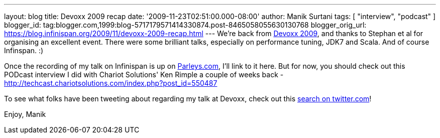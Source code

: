 ---
layout: blog
title: Devoxx 2009 recap
date: '2009-11-23T02:51:00.000-08:00'
author: Manik Surtani
tags: [ "interview", "podcast" ]
blogger_id: tag:blogger.com,1999:blog-5717179571414330874.post-8465058055630130768
blogger_orig_url: https://blog.infinispan.org/2009/11/devoxx-2009-recap.html
---
We're back from http://www.devoxx.com/display/DV09/Home[Devoxx 2009],
and thanks to Stephan et al for organising an excellent event. There
were some brilliant talks, especially on performance tuning, JDK7 and
Scala. And of course Infinspan. :)

Once the recording of my talk on Infinispan is up on
http://beta.parleys.com/#st=4&id=74957[Parleys.com], I'll link to it
here. But for now, you should check out this PODcast interview I did
with Chariot Solutions' Ken Rimple a couple of weeks back -
http://techcast.chariotsolutions.com/index.php?post_id=550487

To see what folks have been tweeting about regarding my talk at Devoxx,
check out this https://twitter.com/#search?q=infinispan%20devoxx[search
on twitter.com]!

Enjoy,
Manik

